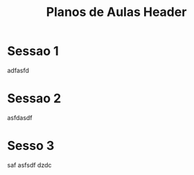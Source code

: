 #+Title: Planos de Aulas Header
#+Subtitle:
#+LANGUAGE: pt-BR
#+EXCLUDE_TAGS: noexport

* Sessao 1
  adfasfd

* Sessao 2
  asfdasdf




* Sesso 3
  saf
  asfsdf
  dzdc
